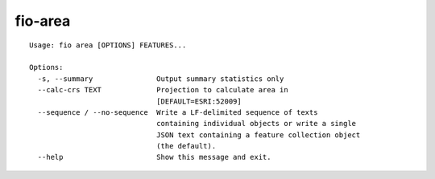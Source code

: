 fio-area
========

::

    Usage: fio area [OPTIONS] FEATURES...

    Options:
      -s, --summary               Output summary statistics only
      --calc-crs TEXT             Projection to calculate area in
                                  [DEFAULT=ESRI:52009]
      --sequence / --no-sequence  Write a LF-delimited sequence of texts
                                  containing individual objects or write a single
                                  JSON text containing a feature collection object
                                  (the default).
      --help                      Show this message and exit.
